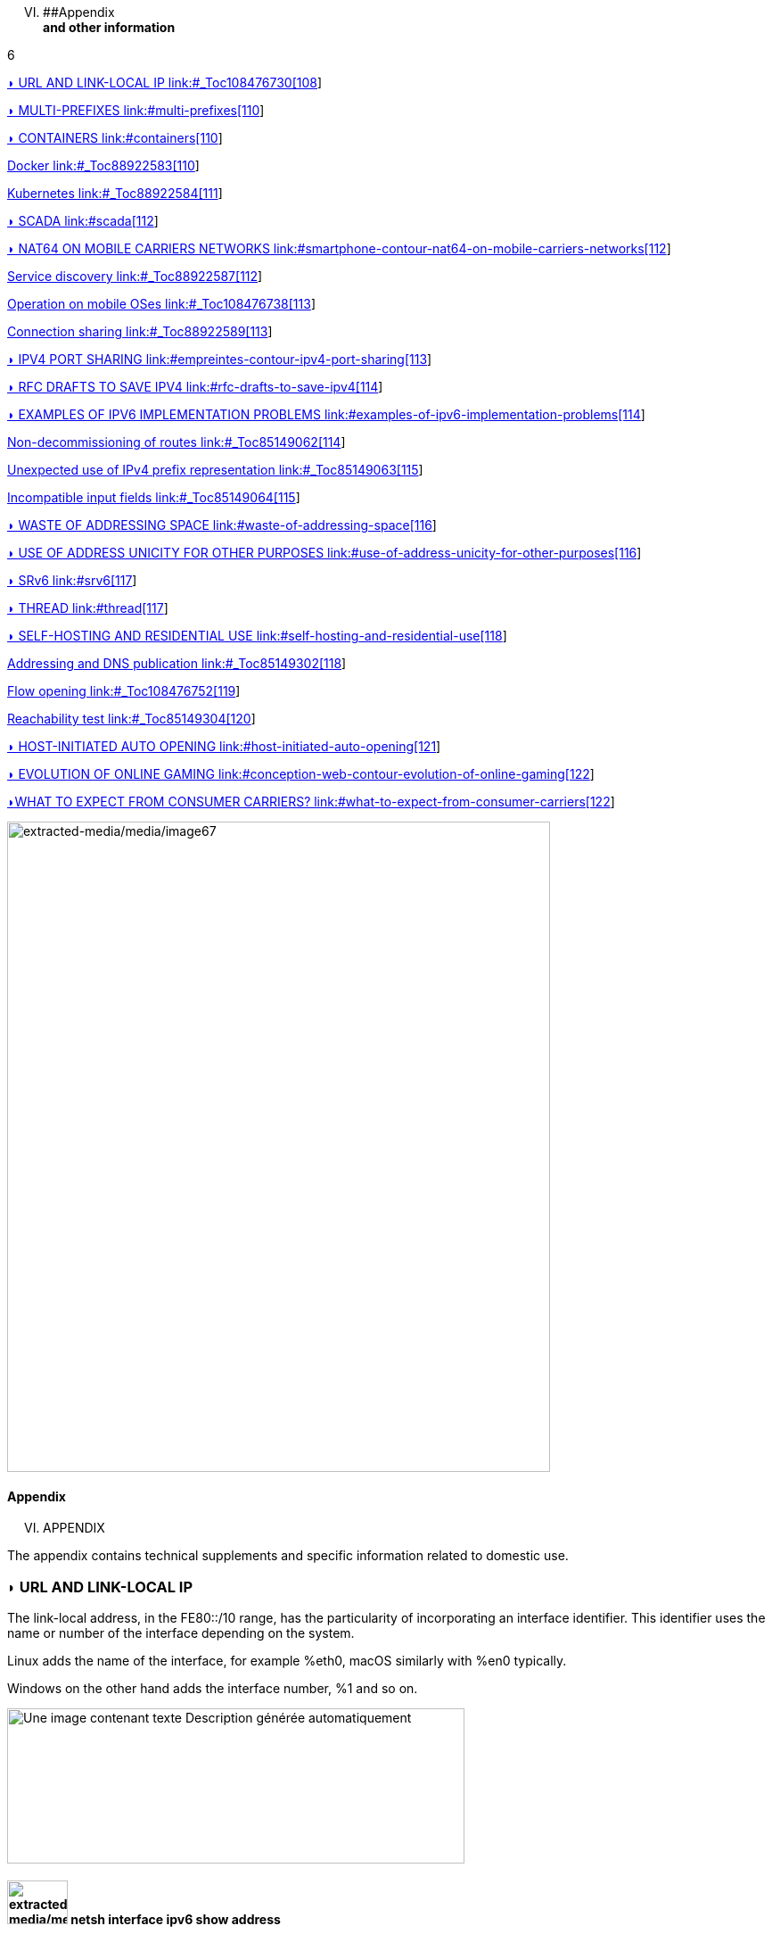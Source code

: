 

[upperroman, start=6]
. [#_Toc90246733 .anchor]####Appendix +
*and other information*

6

link:#_Toc108476730[◗ URL AND LINK-LOCAL IP link:#_Toc108476730[108]]

link:#multi-prefixes[◗ MULTI-PREFIXES link:#multi-prefixes[110]]

link:#containers[◗ CONTAINERS link:#containers[110]]

link:#_Toc88922583[Docker link:#_Toc88922583[110]]

link:#_Toc88922584[Kubernetes link:#_Toc88922584[111]]

link:#scada[◗ SCADA link:#scada[112]]

link:#smartphone-contour-nat64-on-mobile-carriers-networks[◗ NAT64 ON MOBILE CARRIERS NETWORKS link:#smartphone-contour-nat64-on-mobile-carriers-networks[112]]

link:#_Toc88922587[Service discovery link:#_Toc88922587[112]]

link:#_Toc108476738[Operation on mobile OSes link:#_Toc108476738[113]]

link:#_Toc88922589[Connection sharing link:#_Toc88922589[113]]

link:#empreintes-contour-ipv4-port-sharing[◗ IPV4 PORT SHARING link:#empreintes-contour-ipv4-port-sharing[113]]

link:#rfc-drafts-to-save-ipv4[◗ RFC DRAFTS TO SAVE IPV4 link:#rfc-drafts-to-save-ipv4[114]]

link:#examples-of-ipv6-implementation-problems[◗ EXAMPLES OF IPV6 IMPLEMENTATION PROBLEMS link:#examples-of-ipv6-implementation-problems[114]]

link:#_Toc85149062[Non-decommissioning of routes link:#_Toc85149062[114]]

link:#_Toc85149063[Unexpected use of IPv4 prefix representation link:#_Toc85149063[115]]

link:#_Toc85149064[Incompatible input fields link:#_Toc85149064[115]]

link:#waste-of-addressing-space[◗ WASTE OF ADDRESSING SPACE link:#waste-of-addressing-space[116]]

link:#use-of-address-unicity-for-other-purposes[◗ USE OF ADDRESS UNICITY FOR OTHER PURPOSES link:#use-of-address-unicity-for-other-purposes[116]]

link:#srv6[◗ SRv6 link:#srv6[117]]

link:#thread[◗ THREAD link:#thread[117]]

link:#self-hosting-and-residential-use[◗ SELF-HOSTING AND RESIDENTIAL USE link:#self-hosting-and-residential-use[118]]

link:#_Toc85149302[Addressing and DNS publication link:#_Toc85149302[118]]

link:#_Toc108476752[Flow opening link:#_Toc108476752[119]]

link:#_Toc85149304[Reachability test link:#_Toc85149304[120]]

link:#host-initiated-auto-opening[◗ HOST-INITIATED AUTO OPENING link:#host-initiated-auto-opening[121]]

link:#conception-web-contour-evolution-of-online-gaming[◗ EVOLUTION OF ONLINE GAMING link:#conception-web-contour-evolution-of-online-gaming[122]]

link:#what-to-expect-from-consumer-carriers[◗WHAT TO EXPECT FROM CONSUMER CARRIERS? link:#what-to-expect-from-consumer-carriers[122]]

image:extracted-media/media/image67.jpeg[extracted-media/media/image67,width=609,height=729]

==== Appendix

[upperroman, start=6]
. APPENDIX

The appendix contains technical supplements and specific information related to domestic use.

=== ◗ URL AND LINK-LOCAL IP

The link-local address, in the FE80::/10 range, has the particularity of incorporating an interface identifier. This identifier uses the name or number of the interface depending on the system.

Linux adds the name of the interface, for example %eth0, macOS similarly with %en0 typically.

Windows on the other hand adds the interface number, %1 and so on.

image:extracted-media/media/image68.png[Une image contenant texte Description générée automatiquement,width=513,height=174]

==== image:extracted-media/media/image40.svg[extracted-media/media/image40,width=68,height=49] netsh interface ipv6 show address

11

==== Under Windows, the netsh interface ipv6 show address command displays all assignated IPv6. In powershell Get-NetAdapter and Get-NetIPAddress also display information.

image:extracted-media/media/image69.png[Une image contenant texte Description générée automatiquement,width=279,height=311]

==== image:extracted-media/media/image40.svg[extracted-media/media/image40,width=68,height=49] Get-NetIPv6Protocol

12

==== The powershell Get-NetIPv6Protocol commande return global host IPv6 configuration.

For development purposes, or simply for personal use, URLs are commonly formed with IP.

In IPv6, an http URL will be for example in the form http://[AAAA:BBBB::H]:8080

It is currently impossible to use link-local addresses within a URL under a popular web browser. RFC 6874 forces the use of the % character before the interface identifier in a URL (%2, %eth0, etc.)

However, the use of % is reserved by the HTML maintenance community, WHATWG https://github.com/whatwg/url/issues/392

So one should always use global or local addresses in a browser. Their support works normally in other contexts, like a SCP client.

Here is the ticket asking for the reimplementation in Firefox of the link-local: https://bugzilla.mozilla.org/show_bug.cgi?id=700999

And Chromium https://bugs.chromium.org/p/chromium/issues/detail?id=70762

remember, make sure that a strictly local application (such as an industrial control interface) never needs a user to connect to it via the local link address in a browser.

=== ◗ MULTI-PREFIXES

IPv6 allows multiple prefixes to be used simultaneously on a network, but while the mechanism works very well at a low level on the network and hosts, it does raise some issues.

Flows will leave the host from an address chosen by default or from the one that has the longest common prefix with the destination. This uncontrolled aspect makes the configuration more complex.

Which address should be auto-registered in DNS locally?

Security systems, whether in the access layer (L2-NDP) or traffic layer (FW, ACL, etc.) must be able to adapt on the fly.

Multi-homing up to the hosts can remain interesting in a small structure to allow switching when changing providers. For intermediate size networks, it is a choice to be opposed to the combination (PI or ULA) + NPTv6. The later being stateless and easy to configure.

Note: A mechanism was designed to allow a client and a server to exchange their different addresses via a header extension and to switch in case of failure without affecting the upper layer and therefore without timeout. This was Shim6. They could even authenticate themselves via addresses generated with cryptographic mechanisms (CGA). In practice, Shim6 has been dropped, so we remain in the realm of timeout + establishment of a new session in case of loss of a path, or taken into account by a upper layer protocol. As far as the OSI model is involved, it should be noted that IP was never supposed to provide this type of mechanism anyway, it is the role of TCP and now QUIC.

=== ◗ CONTAINERS

[#_Toc88922583 .anchor]##image:extracted-media/media/image18.svg[Ordinateur portable contour,width=75,height=75]Docker

Docker operates by default a bridge, a Docker0 interface and attaches ports to NAT44 rules pointing to published container ports. Additional bridges can be created to isolate containers from each other.

The overlay mode leverages VxLAN and allows inter-host communication without worrying about the configuration of the underlying network (in addition to the ability to encrypt, simplify SWARM administration, etc.)

It is therefore difficult to use IPv6, as Docker is designed to provide a total abstraction of the network (and the rest too).

There are several ways to get around this problem:

* Use the "macvlan" mode, which comes down to expose the containers at level 2 as if they were VMs. Each with its own MAC. Not very practical and above all difficult to integrate and operate in the ecosystem;
* The more recent IPvlan L2 mode exposes the IPs of the containers behind the same MAC than the host via a lighter mechanism than the classic bridging;
* In its L3 version, IPvlan completely eliminates loop risks and relies on IPv4 subnets and IPv6 prefixes. The corresponding routes must be implemented on the network devices, each host having one or more unique prefixes.

In 2016, a developer initiated a project bringing NAT66 in Bridge mode to Docker https://github.com/robbertkl/docker-ipv6nat

He also points out that the absence of NAT leaves all ports accessible in IPv6, and that it is therefore necessary to think about securing access upstream.

For large deployments, we recommend the IPvlan L3 mode.

Do we really need IPv6 in Docker? As indicated in the document, it is interesting to provide IPv6 support on the frontend (for example SLB containers such as traefik, hap, envoy, caddy, etc.). Beyond that the backend can stay in IPv4.

[#_Toc88922584 .anchor]####Kubernetes

Kubernetes exposes by default one IP per Pod (grouping of containers on a host). The host is named node. Beware of the meaning of Pod which differs here from other solutions. The address is taken from the block assigned to the node.

The addressing is thus exposed flat without overlay, facilitating inter-pod communication whether they are in the same node or not. The vision of the addressing is therefore identical whether you are inside or outside the solution.

It is therefore very similar to Docker's IPvlan 3 mode.

The management of the network is then handled by one of the many third-party solutions on the market (open source or not).

Finally, the exposure from the outside is usually done through the Kubernetes services combo coupled with a load-balancer, the latter most often external.

IPv6 has been marked by Docker as a stable feature recently, Kubernetes followed with beta support in 1.21 and stable in 1.23. https://kubernetes.io/docs/concepts/services-networking/dual-stack/

Since these releases in late 2021, some cloud providers have already started to roll-out IPv6 on container services and on other managed services indirectly held by containers.

Remember that unless you are running Headless Services, load balancing will always perform address translation.

For outgoing traffic to the Internet, the use of public IPv6 addresses avoids the need for proxying or NAT.

=== ◗ SCADA

A SCADA network is for recall a closed network, often found in industrial world. The point of migrating to IPv6 is relatively limited here. The compatibility of industrial solutions with the protocol will take time to reach full maturity. However, do not hesitate to mention this compatibility in the optional questions of RFPs and seriously consider v6 only if the whole ecosystem is compatible and tested. If your SCADA network is huge, as your business involves many points of presence, IPv6 can still save you IPv4 addressing. Implementing 6LoWPAN on embedded hardware can also be a driver. But failing that you can always operate in IPv4 addressing overlay/overlap with the rest of the IT since the very principle of SCADA is that it is isolated and not routed to other resources. This leaves the overlap treatment to be managed only on the interface elements between the general Information System and the SCADA Information System, elements which are also, for security reasons, rather few.

=== image:extracted-media/media/image30.svg[Smartphone contour,width=75,height=75]◗ NAT64 ON MOBILE CARRIERS NETWORKS

Let's see what is involved when setting up NAT64 between smartphones and the Internet.

[#_Toc88922587 .anchor]####Service discovery

The NAT64 section of the document explains its implementation with workstations. Some methods are used to supply hosts with the NAT64 prefix, mainly on mobile platforms. This ensures that endpoints are aware that they are located behind a NAT64. The main benefits of this awareness are to allow the host to restore DNSSEC validation as well as to permit the operation of literal addresses not only in the IP layer but also when a payload carries it (e.g. SIP without the need for an ALG).

RFC7051 addresses this topic, as well as the following draft:

https://tools.ietf.org/id/draft-ietf-v6ops-nat64-deployment-08.html

One solution is the DNS record ipv4only.arpa which must provide a known answer based on an RFC. In this case an A record 192.0.0.170 or 192.0.0.171.

If the response is an AAAA record, e.g. 64:ff9b::192.0.0.170 (here in decimal notation to make it easier for you to read, you who have ventured into the appendix), then a NAT64 platform using the 64:ff9b::/96 prefix is in production. For the record, Android does the same thing with the ipv4.google.com DNS record.

The PCP protocol (the one that enables you to open a port on your home router) also offers the possibility to request the existence of a NAT64 prefix.

The RFC mentions other ways, providing the information in the Router Advertisement, or via a DHCPv6 option.

Finally, the good old operator APN configuration on mobiles also allows to push the prefix to smartphones.

PC OSes unfortunately do not support any of these methods on their LAN interfaces. Leaving DNS64 in the enterprise for a long time to come.

[#_Toc108476738 .anchor]####Operation on mobile OSes

To ensure compatibility with the literal use of IPv4 addresses as well as support for DNSsec signatures, etc., mobile OSes need to be able to use IPv4.

While the 2 main mobile OS implement mechanisms to provide IPV4 compatibility, the implementation differs radically.

Google Android relies on the network and 464 XLAT.

The clatd.conf file provides instructions for CLAT configuration of the endpoint, an IPv6 address that is part of the /64 assigned to the endpoint is mapped (SIIT) with a virtual private IPv4 address. (Often 192.0.0.4). The IP stack intercepts any IPv4 packets and translates them into v6. In the other direction, as soon as a packet arrives on the address reserved for the CLAT it is translated into IPv4. The development can be followed here https://android-review.googlesource.com/q/project:platform%252Fexternal%252Fandroid-clat

Apple iOS takes advantage of the rather limited openness of its system to deal with the problem from the upper layers. Thus, the frameworks (CFNetwork at the lower level, Cocoa URL loading system at the higher level) as well as the WebKit mandatory browsing rendering engine directly convert any IPv4 address into the one returned by the synthesis of the NAT64 prefix with said address. Thus, no IPv4 packet is ever really created. This way is more efficient from an energetical point of view.

[#_Toc88922589 .anchor]####Connection sharing

Also known as hotspot or tethering, sharing involves providing dual-stack WiFi to hosts that are unaware that only IPv6 is supplied to the router, in this instance a smartphone.

464 XLAT comes to the rescue, the phone will act as a CLAT in conjunction with the NAT64 (PLAT) of the carrier network. Same operation on Android and iOS:

Instead of performing a stateful NAT44 followed by a NAT46, it will create a stateless mapping rule (SIIT) between the hotspot's IPv4 network (/24 most often) and a piece of the /64 IPv6 it owns. Thus no need for a state table and no port change on the phone side. The traffic will then undergo the stateful NAT64 of the carrier to switch back to IPv4 on the internet.

Remember, the IPv6 header being longer, the first gateway may have to fragment traffic. So don't be surprised if uploading a file is slowed down by CLAT. ARM SoCs currently available on the market offer hardware support for all 464 XLAT operations to avoid such problems.

=== image:extracted-media/media/image26.svg[Empreintes contour,width=75,height=75]◗ IPV4 PORT SHARING

The Address + Port techniques are briefly covered in the section on transition mechanisms. (4rd and MAP-T/E for the most recent ones). Hosts behind a home router using such a mechanism are not aware that only part of the 65,535 ports is assigned to their WAN.

Nothing very worrying, except when a program requires a port to be opened (UPnP, NAT-PMP) and the router forgets that it doesn't have access to all the ports as well. It will sometimes return a port outside the range assigned to the subscriber. This is like playing Russian roulette with some P2P exchanges.

RFC 6269 discusses the problems associated with sharing, including the one mentioned here that occurs with carriers that have implemented it a bit too quickly and loosely.

An ISP should not share IPs between more than 16 customers.

image:extracted-media/media/image70.png[extracted-media/media/image70,width=546,height=90]

==== image:extracted-media/media/image40.svg[extracted-media/media/image40,width=68,height=49] MAP A+P port sharing simulation

13

==== In this example, IPv4 are shared between 4 customers http://map46.cisco.com/MAP.php

=== ◗ RFC DRAFTS TO SAVE IPV4

Some people are striving to extend the life of IPv4 by finding ways to increase its addressing capabilities.

Several drafts have existed, the most recent ones seem to be:

https://www.ietf.org/id/draft-schoen-intarea-unicast-0-00.html

https://www.ietf.org/id/draft-schoen-intarea-unicast-127-00.html

https://www.ietf.org/id/draft-schoen-intarea-unicast-240-00.html

Needless to say, updating all IP stacks of PC OS, smartphones, routers, etc. to support these changes would require much more effort than switching to IPv6.

Nevertheless, 240/4 is officially supported by at least 2 major manufacturers as well as Google GCP.

On a different front, the EzIP proposal is in its ninth iteration, if you like NAT read it:

https://datatracker.ietf.org/doc/html/draft-chen-ati-adaptive-ipv4-address-space-09

=== ◗ EXAMPLES OF IPV6 IMPLEMENTATION PROBLEMS

Here are some examples of implementation bugs encountered when using IPv6.

[#_Toc85149062 .anchor]####Non-decommissioning of routes

With IPv4, you either have connectivity or you don't. As soon as you switch to dual-stack, how can you be sure of the availability of IPv6 connectivity? Happy Eyeballs can help, but it generates a delay and is not designed to compensate a prolonged absence of IPv6 connectivity.

For example, the ISPs routers with LTE backup often have only IPv4 on the backup link. When the backup is triggered, some routers continue to send RAs to declare themselves as the default router and announce an IPv6 prefix that is no longer usable since IPv6 connectivity is completely broken.

This problem also appears during renumbering. In IPv4 NAT44 makes the local network independent of the WAN addressing. With IPv6 this is no longer the case (except when using ULA + NPTv6 combo). So on the rare occasions when a consumer ISP renumbers its network, customers may experience a temporary loss of connectivity while the old RA information is still in cache.

Section 6.3.5 of RFC 4861 states that hosts must purge the prefix if the timer expires or if the router no longer announces itself as default. But in our case the router still exists and is still reachable via its local link address. The hosts will wait for the prefix timer to expire before deleting the interface address(es) using the old prefix. The endpoints will therefore still send packets to the router, but with a source address belonging to the old prefix... It is difficult to expect a response, and without aggressive timer settings it can easily take 1800 seconds, half an hour. We can only recommend to carriers to lower the expiration times to a value below one minute.

People who want to play with IPv6 multihoming will quickly encounter similar failover problems.

[#_Toc85149063 .anchor]####Unexpected use of IPv4 prefix representation

In order to simplify your information system, you have decided to use only the IPv6 notation in your CMDB. So you use the prefix ::ffff:0:0/96 to indicate an IPv4 in your configuration scripts, etc.

Strangely, your script creates an ACL rule/policy, but then is unable to find it in its check and ends its execution on a failure. However, the concerned flow works.

In fact the configured system simply decided to translate the notation of an IPv4 with ::ffff:0:0/96 back to the classic IPv4 notation.

This kind of behaviour have existed on some F5 products for example: https://cdn.f5.com/product/bugtracker/ID669888.html

Practical, but to be considered in automations.

image:extracted-media/media/image71.png[Une image contenant texte Description générée automatiquement,width=477,height=76]

==== image:extracted-media/media/image40.svg[extracted-media/media/image40,width=68,height=49] We can encounter this automatic conversion in common tools, such as Windows ping

14

[#_Toc85149064 .anchor]####Incompatible input fields

When entering an IPv6, the field checks are sometimes inadequate. One can find the following glitches in graphical environments and, more rarely, in a command line environment.

A completely incompatible field will reject an address that is not in IPv4 form, but subtleties can get through the checks. For example, sometimes the [ ] used to separate the address from the port is not taken into account. Thus the entry of [A123:8BBB::2D5E]:8443 may be transformed by the software into A123:8BBB::2D5E:8443 .

=== ◗ WASTE OF ADDRESSING SPACE

Yes, there are plenty of IPv6 addresses! Internet is full of wise calculations to explain us that 2E128 is equal to 3,4 * 10E38 addresses, that is to say 667 sextillions by m² of terrestrial surface. Number moreover close to the constant of Avogadro point out others (~6,02*10E23).

So, of course, with sentences like "we could address each sand grain up to 2km deep" we feel that we can do anything.

However, an IPv6 address is not a license plate or a phone number. It mostly follows a construction based upon a /64 prefix. Moreover, these prefixes are part of a subset reserved for global routing and assigned by the continental manager (RIR).

Thus, a large company that gets a /29 can logically create 34 billion of networks. If we now count the number of facilities in /48, that's 524,288.

The Indian post with its 160,000 post offices is therefore quiet... Well, unless someone decides that the guest WiFi and the smart building IoT project each need their respective /48 per site, because security/policy/delegation/internal organization (strike out the irrelevant) requires it. This will make you chuckle, but look back at IPv4, this kind of reasoning is far too widespread.

=== ◗ USE OF ADDRESS UNICITY FOR OTHER PURPOSES

The huge number of possible addresses has given engineers ideas for how to manipulate them based on the precise identification of the user and/or the resource to be accessed.

Here are some examples:

* Assign different IPv6 addresses to a server for each client connecting to it? In case of a DDoS we can block only the concerned address without affecting the other clients connecting to the same machine. The future friend of RTBH?
* Include an authentication directly in the address that evolves over time? This is the principle of the IPv6 TOTP provided by this SSH server project whose IP changes every 30 seconds. https://github.com/mikroskeem/tosh
* Assigning directly data such as streaming video chunks and no longer the server that hosts them, this is for example the object of the following patent https://patents.justia.com/patent/11134052

Allocating a huge number of addresses to each server can quickly overload the NDP cache.

These uses are still possible if we assign a /64 prefix directly to the server, as described in RFC 8273. This is what we already do with containers as described above with the example of Kubernetes nodes. These /64 could as well be handled by Load Balancers.

For systems with regular change of address it implies to reassemble a session each time, but after all, it would never be more than a new use of the 0-RTT of QUIC for example.

=== ◗ SRv6

Segment Routing is spreading rapidly among carriers and GAFAMs. Currently SR-MPLS leads the deployments, but forecasts show that its counterpart based on a simple IPV6 data-plane will take over within a few semesters.

Mastery of IPv6 transport and this sector-dominant IGP, IS-IS, will quickly become a must for any large network.

In addition to SR's contributions in terms of dynamic and adaptive topology, telemetry and the possibility of including service-oriented fields (security group, application identifier...) within the SRH header, it will undoubtedly be the first to replace the entirety of existing stacks of layers protocols.

Thus beyond the backbone, it will probably replace the VxLAN + EVPN pair in the datacenter, as well as the closed SDN Campus solutions. Offering a true end-to-end service without compromise.

The fields of service will then allow for a true dynamic policy application, no longer based upon address ranges etc., but rather on additional information. All this without proprietary technology, but being usable by both physical and virtual service devices (VNF).

Later on, these fields will probably be inserted by the host itself, so that information provided directly by the application can be passed on to it. The 1st hop router will still be in charge of adding the selected path. On the server side, we have seen the integration of VTEP termination (VxLAN, and sometimes GENEVE) coming down from the Top of Rack switches to the servers themselves. In the same way, we will probably witness full SRv6 processing on servers, including topology management, thanks in particular to the arrival of Network Processor Units (NPUs, not to be confused with Neural Processor Units) and IPUs (Infrastructure Processing Units).

Manufacturers are currently pushing companies to make the transition towards SR-MPLS, only to come back later with SRv6. However, we may soon start to assist to direct SRv6 transition on corporate network and not longer only on carrier’s networks.

=== ◗ THREAD

image:extracted-media/media/image72.png[extracted-media/media/image72,width=125,height=23] is a IoT oriented network protocol pushed by the Thread Group https://www.threadgroup.org/ .

Its purpose is to provide a mesh communication network between home automation devices based on 6LoWPAN. It exploits IPv6 with notions of scope, router nodes and children. Check the OpenThread open source project page https://openthread.io/guides/thread-primer/ipv6-addressing .

The smart home connectivity standard « Matter » is built with it.

=== ◗ SELF-HOSTING AND RESIDENTIAL USE

The experience of implementing IPv6 on a simple home network allows to easily understand some of the differences compared to IPv4. In particular, we will see here the exposure of services to the outside world.

Although these examples can be used in a small structure, we remind you that it is essential to have a real filtering and analysis layer at the entrance of the Internet on a production system, even small.

[#_Toc85149302 .anchor]####Addressing and DNS publication

Most of the time, consumer carriers only provide a /64 without the possibility of using the other prefixes assigned to the router (often in a /56).

It is also impossible to ensure the stability of the prefix over time (unless there is a contractual commitment).

The address of each machine to be exposed must therefore be published independently, whereas we used to publish the WAN IPv4 address and play with the NAT44 ports.

We will start by making sure that the machines use a stable address (typically based on MAC or stable privacy, which is desirable).

We will then use a dynamic IPv6 DNS service, for example Dynu, DuckDNS, etc.

There are several methods to trace the IP/ AAAA DNS record pair directly on a machine:

* Query script with auto detection of the address by the API server of the DNS service;
* Script retrieving the public IP via a third-party API (e.g. api6.ipify.org) then forwarding to the DNS service;
* Script retrieving the IP from the system interface (be careful to use the public stable one);
* Software agent of the service.

It is also possible to rely on a router and its NDP information, but then we leave the simple use of the carrier device.

[#_Toc108476752 .anchor]####Flow opening

The provisioning of a firewall in IPv6 is unevenly treated by operators. Some have implemented it very late in All or Nothing mode, others offer a granularity similar to what we find in IPv4.

Let's take the example of an Orange ISP LiveBox 4. In IPv4 the opening is done in the network section.

image:extracted-media/media/image73.png[Une image contenant texte Description générée automatiquement,width=520,height=380]

In IPv4 we are used to have different ports between internal and external, which avoids having to change the ports on the servers, but prevents publishing several machines on the same external port (unless you go through an intermediate reverse proxy)

In IPv6 the situation is the exact opposite, each machine has its IP and therefore its 65535 ports, but one must necessarily use the same port number internally and externally because of the absence of translation (PAT).

At Orange ISP the configuration is in the firewall section.

image:extracted-media/media/image74.png[Une image contenant texte Description générée automatiquement,width=483,height=230]

[#_Toc85149304 .anchor]####Reachability test

The test can be conducted via an online port scanner such as http://www.ipv6scanner.com/

image:extracted-media/media/image75.png[extracted-media/media/image75,width=566,height=90]

Here everything is in line, otherwise remember that Happy-Eyeballs V2 will switch the connection back to IPv4 in the absence of a v6 response.

Some providers don't offer fine firewalls, this is the case of Iliad Free which has long been hiding behind the fact that the RFC on CPE recommends, but does not impose stateful filtering. Free has only offered an IPv6 firewall since 2020 and it is very light. Many customers are asking for the implementation of a real firewall on the bugtracker https://dev.freebox.fr/bugs/index.php?string=ipv6&project=9&type%5B%5D=&sev%5B%5D=&pri%5B%5D=&due%5B%5D=&reported%5B%5D=&cat%5B%5D=&status%5B%5D=open&opened=&dev=&closed=&duedatefrom=&duedateto=&changedfrom=&changedto=&openedfrom=&openedto=&closedfrom=&closedto=&do=index

=== ◗ HOST-INITIATED AUTO OPENING

Discussed earlier in the document, PCP V2 allows a port to be opened by the router on request by an application. Generally for P2P uses.

image:extracted-media/media/image76.png[Une image contenant texte Description générée automatiquement,width=542,height=272]

==== image:extracted-media/media/image40.svg[extracted-media/media/image40,width=68,height=49] Wireshark PCP v2 IPv6

15

==== Example of Wireshark capture of PCP V2 with the filter "udp.port eq 5351". We notice opening requests both in IPv4 and IPv6.

image:extracted-media/media/image77.png[Une image contenant texte Description générée automatiquement,width=548,height=226]

==== image:extracted-media/media/image40.svg[extracted-media/media/image40,width=68,height=49] Wireshark PCP v2 IPv4

16

==== Observe that the IPv4 version of the request has its internal IP written as an IPv6 represented IPv4, and that the WAN address is set to 0.0.0.0 since it is the router's IPv4 WAN anyway (again in the same form with ::ffff: )

This is a world away from the heavy XML of UPnP-IGD requiring the exchange of many packets.

=== image:extracted-media/media/image32.svg[Conception web contour,width=75,height=75]◗ EVOLUTION OF ONLINE GAMING

Currently, the gaming industry does not integrate IPv6 into its communications between players and servers. The impact of IPv4 CG-NAT and other IPv4aaS mechanisms could be avoided with an effort from the studios.

Games where the party is managed by a dedicated server should switch their server to dual stack and favor IPv6 when it is available.

For P2P games where one of the players hosts the game, it would be good to include in the host election algorithms a weighted element based on the availability of the dual-stack if for example at least 40% of the players in the game have active IPv6.

=== ◗WHAT TO EXPECT FROM CONSUMER CARRIERS?

Regulators bodies should ask carriers to implement the following mechanisms in addition to IPv6 on fixed connections (xDSL, FTTh, fixed 4/5G, Low Orbit SAT,etc.):

* A fine tunable firewall, based dynamically on the address set tracking for each host and the match with the MAC address in the NDP table;
* Provisioning of at least 2 /60 prefixes in addition to the default prefix upon a simple DHCPv6-PD request from another router. It would be convenient for carriers to also offer the possibility to implement static routes on at least one documented IPv4 RFC1918 block on their side;
* -Pv6 renumbering management avoiding blackouts, typically by adjusting RA timers;
* Clear information in the modem interface about the IPv4 and IPv6 access mode, as well as the mapped port range in the case of an IPv4 A+P sharing approach (4rd, MAP-x, etc.);
* The option to use a third-party router at a time when IPv4 A+P sharing mechanisms make the provider's router even more exclusive.

On mobile connectivity, it would be relevant to support PCP v2 on the endpoints, especially on the connection sharing APN. This would allow customers to take full advantage of IPv6 end-to-end when using hotspots. DCHP-PD support would also be very handy for specific cases of multi-network sharing with multiple /64.

//#### End of chapter ####